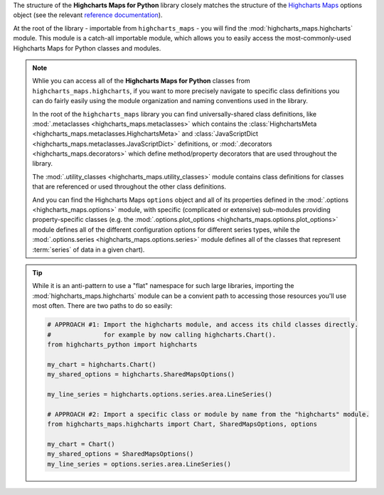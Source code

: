 
The structure of the **Highcharts Maps for Python** library closely matches the structure
of the `Highcharts Maps <https://www.highcharts.com/products/maps/>`__ options object (see the relevant
`reference documentation <https://api.highcharts.com/highmaps/>`_).

At the root of the library - importable from ``highcharts_maps`` - you will find the
:mod:`highcharts_maps.highcharts` module. This module is a catch-all importable module,
which allows you to easily access the most-commonly-used Highcharts Maps for Python
classes and modules.

.. note::

  Whlie you can access all of the **Highcharts Maps for Python** classes from
  ``highcharts_maps.highcharts``, if you want to more precisely navigate to specific
  class definitions you can do fairly easily using the module organization and naming
  conventions used in the library.

  In the root of the ``highcharts_maps`` library you can find universally-shared
  class definitions, like :mod:`.metaclasses <highcharts_maps.metaclasses>` which
  contains the :class:`HighchartsMeta <highcharts_maps.metaclasses.HighchartsMeta>`
  and :class:`JavaScriptDict <highcharts_maps.metaclasses.JavaScriptDict>`
  definitions, or :mod:`.decorators <highcharts_maps.decorators>` which define
  method/property decorators that are used throughout the library.

  The :mod:`.utility_classes <highcharts_maps.utility_classes>` module contains class
  definitions for classes that are referenced or used throughout the other class
  definitions.

  And you can find the Highcharts Maps ``options`` object and all of its
  properties defined in the :mod:`.options <highcharts_maps.options>` module, with
  specific (complicated or extensive) sub-modules providing property-specific classes
  (e.g. the :mod:`.options.plot_options <highcharts_maps.options.plot_options>`
  module defines all of the different configuration options for different series types,
  while the :mod:`.options.series <highcharts_maps.options.series>` module defines all
  of the classes that represent :term:`series` of data in a given chart).

.. tip::

  While it is an anti-pattern to use a "flat" namespace for such large libraries,
  importing the :mod:`highcharts_maps.highcharts` module can be a convient path to
  accessing those resources you'll use most often. There are two paths to do so easily:

  .. code-block:: python

    # APPROACH #1: Import the highcharts module, and access its child classes directly.
    #              for example by now calling highcharts.Chart().
    from highcharts_python import highcharts

    my_chart = highcharts.Chart()
    my_shared_options = highcharts.SharedMapsOptions()

    my_line_series = highcharts.options.series.area.LineSeries()

    # APPROACH #2: Import a specific class or module by name from the "highcharts" module.
    from highcharts_maps.highcharts import Chart, SharedMapsOptions, options

    my_chart = Chart()
    my_shared_options = SharedMapsOptions()
    my_line_series = options.series.area.LineSeries()
